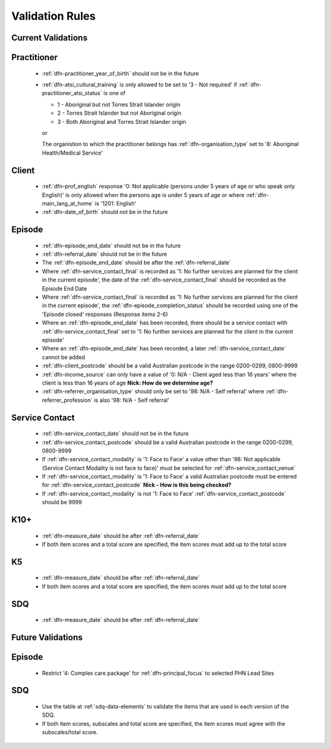 Validation Rules
================

.. _current-validations:

Current Validations
-------------------

.. _practitioner-current-validations:

Practitioner
------------

  * :ref:`dfn-practitioner_year_of_birth` should not be in the future
  * :ref:`dfn-atsi_cultural_training` is only allowed to be set to
    '3 - Not required' if :ref:`dfn-practitioner_atsi_status` is one of

    * 1 - Aboriginal but not Torres Strait Islander origin
    * 2 - Torres Strait Islander but not Aboriginal origin
    * 3 - Both Aboriginal and Torres Strait Islander origin

    or

    The organistion to which the practitioner belongs has
    :ref:`dfn-organisation_type` set to '8: Aboriginal Health/Medical Service'


.. _client-current-validations:

Client
------

  * :ref:`dfn-prof_english` response '0: Not applicable (persons under 5
    years of age or who speak only English)'  is only allowed when the persons
    age is under 5 years of age or where :ref:`dfn-main_lang_at_home` is
    '1201: English'
  * :ref:`dfn-date_of_birth` should not be in the future

.. _episode-current-validations:

Episode
-------

  * :ref:`dfn-episode_end_date` should not be in the future
  * :ref:`dfn-referral_date` should not be in the future
  * The :ref:`dfn-episode_end_date` should be after the :ref:`dfn-referral_date`
  * Where :ref:`dfn-service_contact_final` is recorded as '1: No further services
    are planned for the client in the current episode', the date of the
    :ref:`dfn-service_contact_final` should be recorded as the Episode End Date
  * Where :ref:`dfn-service_contact_final` is recorded as '1: No further services
    are planned for the client in the current episode', the
    :ref:`dfn-episode_completion_status` should be recorded using one of the
    'Episode closed' responses (Response items 2-6)
  * Where an :ref:`dfn-episode_end_date` has been recorded, there should be a service
    contact with :ref:`dfn-service_contact_final` set to '1: No further services
    are planned for the client in the current episode'
  * Where an :ref:`dfn-episode_end_date` has been recorded, a later
    :ref:`dfn-service_contact_date` cannot be added
  * :ref:`dfn-client_postcode` should be a valid Australian postcode in the
    range 0200-0299, 0800-9999
  * :ref:`dfn-income_source` can only have a value of
    '0: N/A - Client aged less than 16 years' where the client is less than
    16 years of age
    **Nick: How do we determine age?**
  * :ref:`dfn-referrer_organisation_type` should only be set to
    '98: N/A - Self referral' where :ref:`dfn-referrer_profession` is also
    '98: N/A - Self referral'

.. _service-contact-current-validations:

Service Contact
---------------

  * :ref:`dfn-service_contact_date` should not be in the future
  * :ref:`dfn-service_contact_postcode` should be a valid Australian postcode in the
    range 0200-0299, 0800-9999
  * If :ref:`dfn-service_contact_modality` is '1: Face to Face'
    a value other than
    '98: Not applicable (Service Contact Modality is not face to face)'
    must be selected for :ref:`dfn-service_contact_venue`
  * If :ref:`dfn-service_contact_modality` is '1: Face to Face' a
    valid Australian postcode must be entered for :ref:`dfn-service_contact_postcode`
    **Nick - How is this being checked?**
  * If :ref:`dfn-service_contact_modality` is not '1: Face to Face'
    :ref:`dfn-service_contact_postcode` should be 9999

.. _k10p-current-validations:

K10+
----

  * :ref:`dfn-measure_date` should be after :ref:`dfn-referral_date`
  * If both item scores and a total score are specified, the item scores must
    add up to the total score

.. _k5-current-validations:

K5
---

  * :ref:`dfn-measure_date` should be after :ref:`dfn-referral_date`
  * If both item scores and a total score are specified, the item scores must
    add up to the total score

.. _sdq-current-validations:

SDQ
---

  * :ref:`dfn-measure_date` should be after :ref:`dfn-referral_date`

.. _future-validations:

Future Validations
------------------

.. _episode-future-validations:

Episode
-------

  * Restrict '4: Complex care package' for :ref:`dfn-principal_focus` to
    selected PHN Lead Sites

SDQ
---

  * Use the table at :ref:`sdq-data-elements` to validate the items that
    are used in each version of the SDQ.
  * If both item scores, subscales and total score are specified, the item
    scores must agree with the subscales/total score.
